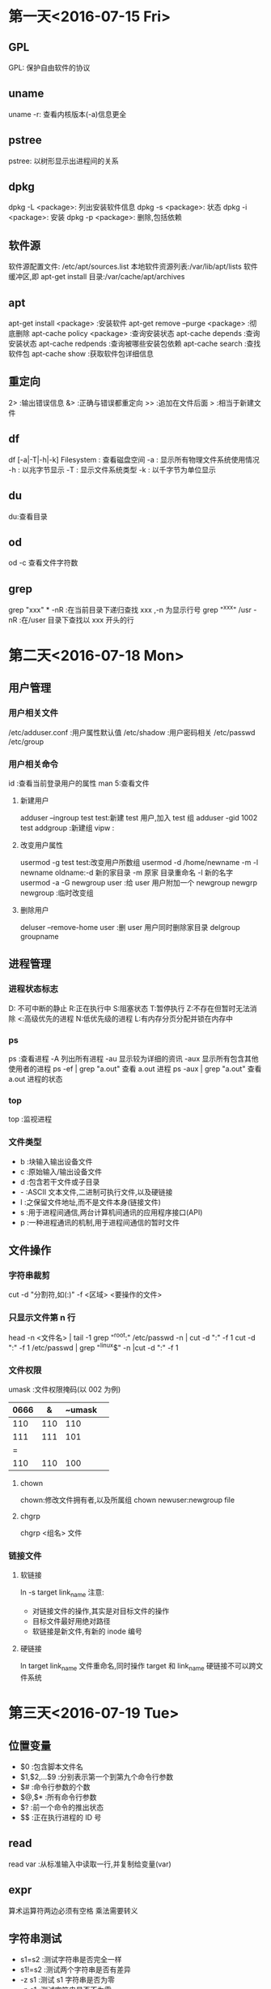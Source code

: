 * 第一天<2016-07-15 Fri>
** GPL
GPL:  保护自由软件的协议  
** uname
uname -r: 查看内核版本(-a)信息更全   
** pstree
pstree: 以树形显示出进程间的关系   
** dpkg
dpkg -L <package>:  列出安装软件信息  
dpkg -s <package>:  状态   
dpkg -i <package>:  安装  
dpkg -p <package>:  删除,包括依赖  
** 软件源
软件源配置文件: /etc/apt/sources.list  
本地软件资源列表:/var/lib/apt/lists  
软件缓冲区,即 apt-get install 目录:/var/cache/apt/archives  
** apt
apt-get      install <package>            :安装软件  
apt-get      remove --purge <package>     :彻底删除        
apt-cache    policy <package>             :查询安装状态  
apt-cache    depends                      :查询安装状态   
apt-cache    redpends                     :查询被哪些安装包依赖   
apt-cache    search                       :查找软件包   
apt-cache    show                         :获取软件包详细信息   
** 重定向
2> :输出错误信息  
&> :正确与错误都重定向  
>> :追加在文件后面  
>  :相当于新建文件  
** df
df [-a|-T|-h|-k] Filesystem : 查看磁盘空间  
    -a : 显示所有物理文件系统使用情况  
    -h : 以兆字节显示  
    -T : 显示文件系统类型  
    -k : 以千字节为单位显示  
** du
du:查看目录  
** od
od -c 查看文件字符数  
** grep
grep "xxx" * -nR :在当前目录下递归查找 xxx ,-n 为显示行号  
grep "^xxx" /usr  -nR :在/user 目录下查找以 xxx 开头的行  

* 第二天<2016-07-18 Mon>
** 用户管理
*** 用户相关文件
/etc/adduser.conf :用户属性默认值  
/etc/shadow       :用户密码相关  
/etc/passwd  
/etc/group  
*** 用户相关命令
id :查看当前登录用户的属性  
man 5:查看文件  
**** 新建用户
adduser --ingroup test test:新建 test 用户,加入 test 组  
adduser -gid 1002 test  
addgroup :新建组   
vipw :  
**** 改变用户属性
usermod -g test test:改变用户所数组  
usermod -d /home/newname -m -l newname oldname:-d 新的家目录 -m 原家
目录重命名 -l 新的名字  
usermod -a -G newgroup  user :给 user 用户附加一个 newgroup
newgrp newgroup :临时改变组  
**** 删除用户
deluser --remove-home user  :删 user 用户同时删除家目录  
delgroup groupname  
** 进程管理
*** 进程状态标志
D: 不可中断的静止  
R:正在执行中  
S:阻塞状态  
T:暂停执行  
Z:不存在但暂时无法消除  
<:高级优先的进程  
N:低优先级的进程  
L:有内存分页分配并锁在内存中  
*** ps 
ps :查看进程  
  -A   列出所有进程  
  -au  显示较为详细的资讯   
  -aux 显示所有包含其他使用者的进程  
ps -ef | grep "a.out" 查看 a.out 进程  
ps -aux | grep "a.out" 查看 a.out 进程的状态  
*** top
top :监视进程  
*** 文件类型
- b :块输入输出设备文件  
- c :原始输入/输出设备文件  
- d :包含若干文件或子目录   
- - :ASCII 文本文件,二进制可执行文件,以及硬链接  
- l :之保留文件地址,而不是文件本身(链接文件)  
- s :用于进程间通信,两台计算机间通讯的应用程序接口(API)  
- p :一种进程通讯的机制,用于进程间通信的暂时文件  
** 文件操作
*** 字符串裁剪 
cut -d "分割符,如(:)" -f <区域>  <要操作的文件>   
*** 只显示文件第 n 行
head -n <文件名> | tail -1  
grep "^root:" /etc/passwd -n | cut -d ":" -f 1  
cut -d ":" -f 1 /etc/passwd | grep "^linux$" -n |cut -d ":" -f 1  
*** 文件权限
 umask :文件权限掩码(以 002 为例)  
| 0666 | &   | ~umask |     
|--+------+-------+---|
| 110  | 110 | 110    |  
| 111  | 111 | 101    |
| =  
| 110  | 110 | 100    |      
**** chown  
 chown:修改文件拥有者,以及所属组  
 chown newuser:newgroup file  
**** chgrp
chgrp <组名> 文件   
*** 链接文件
**** 软链接
ln -s target link_name  
注意:  
+ 对链接文件的操作,其实是对目标文件的操作  
+ 目标文件最好用绝对路径  
+ 软链接是新文件,有新的 inode 编号  
**** 硬链接
ln target link_name   
文件重命名,同时操作 target 和 link_name   
硬链接不可以跨文件系统   

* 第三天<2016-07-19 Tue>
** 位置变量
+ $0 :包含脚本文件名
+ $1,$2,...$9 :分别表示第一个到第九个命令行参数
+ $# :命令行参数的个数
+ $@,$* :所有命令行参数
+ $? :前一个命令的推出状态
+ $$ :正在执行进程的 ID 号
** read
read var :从标准输入中读取一行,并复制给变量(var)  
** expr
算术运算符两边必须有空格  
乘法需要转义  
** 字符串测试
+ s1=s2 :测试字符串是否完全一样
+ s1!=s2 :测试两个字符串是否有差异
+ -z s1 :测试 s1 字符串是否为零
+ -n s1 :测试字符串是否不为零
** 整数测试
+ a -eq b :测试 a 与 b 是否相等
+ a -ne b :测试 a 与 b 是否不想等
+ a -gt b :测试 a 是否大于 b
+ a -ge b :测试 a 是否大于等于 b
+ a -lt b :测试 a 是否小于 b
+ a -le b :测试 a 是否小于等于 b
** 文件测试
+ -d name :测试 name 是否为一个目录
+ -e name :测试文件是否存在
+ -f name :测试 name 是否为普通文件
+ -L name :测试 name 是否为符号链接
+ -r name :测试文件是否存在且为可读
+ -w name :测试文件是否存在且为可写
+ -x name :测试文件是否存在且为可执行
+ -s name :测试文件是否存在且长度不为零
+ f1 -nt f2 :测试 f1 是否比 f2 新
+ f1 -ot f2 :测试 f1 是否比 f2 旧
** if
（一）基本结构 if…then…fi
         语法结构:
         if    表达式
         		then  命令表
         fi     

** case
 case   字符串变量   in
            模式 1)
                       命令表 1
                        ;;
            模式 2 | 模式 3)   
                       命令表 2
                        ;;
             ……
            模式 n)
                       命令表 n
                        ;;
     esac
** for 
 语法格式：
			  for   变量名   in   单词表
              do
                      命令表
               done

如果单词表是命令行上的所有位置参数时, 可以在 for 语句中
省略 “in  单词表” 部分。 

for (( ;; )) :表示死循环
** while 
语法结构为：      		  while     命令或表达式
                              do
                                       命令表
                              done
** 函数 
	function_name ( )
	 {
				command1
				……
				commandn
	 }

 
	shell 函数内部的$1 $2 是接收传过来的参数，不是位置变量  
**** 调用方法 1
+ function_name  [arg1  arg2  …  ]
+ echo   $？  （$?接收的是函数的 return 值）

**** 调用方法 2	
+ value_name=`function_name  [arg1 arg2 … ]`
+ 函数内的所有标准输出都传递给了主程序的变量 value_name

** 练习代码
*** 命令综合应用
#+BEGIN_SRC  sh   
  #!/bin/bash   

  set -x
  mkdir $HOME/subdir1 
  mkdir $HOME/subdir2
  cp /etc/passwd $HOME/subdir1/ 
  cp  /etc/group $HOME/subdir2/
  mv $HOME/subdir2 $HOME/subdir 
  cd $HOME 
  sudo tar -cJvf subdir1.tar.xz subdir1
  cp subdir1.tar.xz  $HOME/subdir/
  cd $HOME/subdir
  tar -xvf subdir1.tar.xz
  ls -l  $HOME/subdir

  set +x
#+END_SRC
*** 截取特定用户的 UID:GID
#+BEGIN_SRC  sh :linux 
  #!/bin/bash   

  set -x
  echo -n "please input username :"
  read username 
  cut -d ":" -f 1,3,4 /etc/passwd | grep "$username" 
  set +x
#+END_SRC
*** 输入一个成绩，判断成绩的等级
	+   [90-100] A
	+   [70-90 ) B 
	+   [60-70)  C
	+	[0-60  ) D
	+	如果成绩非法不是[0-100],则提示用户输入的成绩是非法的成绩
**** if 语句实现
#+BEGIN_SRC  sh 
  #!/bin/bash 

  echo " please input students grade"
  read a
  if [ $a -gt 100 ]i
  then
      echo "grade is a invalid number"
      exit
  fi
  if [ $a -lt 0 ]
  then
      echo "grade is a invalid number"
      exit
  fi

  b=`expr $a / 10`
  if [ $b -ge 9 ]
  then
      echo "A"
  elif [ $b -ge 7 ]
  then 
      echo "B"

  elif [ $b -ge 6 ]
  then
      echo "C"

  else [ $b -lt 6 ]
      echo "D"
      fi


#+END_SRC

**** case 语句实现
#+BEGIN_SRC  sh 

  #!/bin/bash 

  echo " please input sutudents grade"
  read a
  b=`expr $a / 10`
  case $b in 
      10|9)
          echo "A"
          ;;
      8|7)
          echo "B"
          ;;
      6)
          echo "C"
          ;;
      5|4|3|2|1|0)
          echo "D"
          ;;
      *)
          echo "grade is a invalid number"
          ;;  
  esac
#+END_SRC
*** 函数实现,通过行号读取用户名:UID:GID
#+BEGIN_SRC  sh 
  #!/bin/bash 
  find_user_information()
  {
      head -$1 /etc/passwd | tail -1| cut -d ":" -f 1,3,4
  }

  echo " please input line number"
  read a
  find_user_information $a
  echo $?
#+END_SRC
*** 函数实现,通过用户名读取用户信息
#+BEGIN_SRC  sh 
  #!/bin/bash 
  find_user_information()
  {
      var=`cut -d ":"  /etc/passwd -f 1 |grep "^$1$" -n|cut -d ":" -f 1`
      if [ -z $var ]
      then
          echo "$1 not exist" 
          return 0 
      else
          ret= head -$var /etc/passwd |tail -1|cut -d ":" -f 1,3,4
          return $ret 
      fi
  }


  while [ 0 ]
  do
      echo " please input username"
      echo "input quit is quit the program"
      read a

      if [ $a = "quit" ]
      then
          exit
      fi

      find_user_information $a
      RET=$?
  done

#+END_SRC
*** seq 应用
#+BEGIN_SRC  sh 
  #!/bin/bash

  if [ $# -ne 3 ] 
  then
      echo "usage:$0 filename start end"
      exit
  fi

  for I in `seq $2 $3`
  do
      >$1$I
  done



#+END_SRC
*** 文件测试
#+BEGIN_SRC  sh 
  #/bin/bash

  if [ $# -ne 1 ]
  then
      echo "usage:$0 filename"
      exit
  fi


  if ! [ -e $1 ]
  then
      echo "$1 not exist"
      exit
  fi

  if [ -L $1 ]
  then
      echo "l"
  elif [ -d $1 ]
  then
      echo "d"
  elif [ -f $1 ]
  then
      echo "f"
  else
      echo "?"
  fi

#+END_SRC

* 第四天<2016-07-20 Wed>
** 指针基础
+ 指针就是内存单元地址(内存以字节为单位)
+ 指针加 N 表示移动 N 个数据
** 指针与数组 
a[i]---*(a+i)---*(p+i)---p[i]
字符串常量:存储在静态区,不能修改,程序结束释放内存.  
指针数组是一个数组,数组中的每个元素是一个指针    
一维数组名相当于一维常量指针  
二维数组名代表数组的行地址  
** 指针函数
指针函数就是返回值为指针的特殊函数  
可以返回的类型有:  
                字符串常量的地址  
                堆上的地址  
                静太变量的地址  
不可以返回:
          局部变量的地址  
** 函数指针 
把函数做成一个指针传给其它函数,用的时候把实际需要的函数名
(函数入口地址)复制给指针      
函数指针变量说明的一般形式如下:  
<数据类型> (*<函数指针名称>) (<参数说明列表<);  
** 结构体
结构体的本质为自定义数据类型  
typedef 原类型 新名字   
typedef unsigned int UINT;
typedef struct 结构体名{  
	   .....  
	   }新名字；  
+  "新名字": 不加 typedef 表示变量,加表示类型  
** 变量的存储类型
寄存器变量，没有地址  
static 修饰局部变量：  
+  如未明确初始化，它的字节将被设定为 0
+  初始化一次
+  具有静态存储时期（程序结束释放内存）

extern:访问其它文件的全句变量时，需要先用 extern 声明（var.c var2.c)  
static 修饰全局变量：该变量只能当前文件访问。
** 动态内存
 		malloc:  
		   - 参数：申请的内存大小
		   - 返回值：申请内存成功，返回起始地址，失败返回空
		   - 注意类型转换
		   
		free:
		    - 参数：必须申请空间的起始地址
			- 只能释放一次
			- 忘记 free,程序不报错,但是内存泄露
			- 杜绝野指针：指针存储的地址是无效地址
			- 野指针对程序的影响不确定  

** 代码练习
*** 打印字符串中的某个字符
#+BEGIN_SRC C
  #include <stdio.h>
  #include <string.h>
  int main()
  {
    char* s1="welcome";
    char* s2="hello";
    char* s3="world";

    char* p[]={s1,s2,s3};
    int i=0;
    printf("%c\n",*(p[0]+0));
    printf("%c %c \n",*s1,s1[0]);
    printf("%c %c\n",*p[0],p[0][0]);
    return 0;

  }

#+END_SRC

#+RESULTS:
| w |   |
| w | w |
| w | w |

*** 打印命令行参数
#+BEGIN_SRC C : 
  #include <stdio.h>
  int main(int argc,const char* argv[])
  {

    int i=0;
    for(i=0;i<argc;i++)
      {
        printf("%s\n",argv[i]);

      }
    return 0;
  }
#+END_SRC

#+RESULTS:
| hello |

*** 函数指针一
#+BEGIN_SRC  C
  # include <stdio.h>
  # include <string.h>

  #define N 100

  char * mystrcpy(char * dest, char *src);
  int main(int argc, const char *argv[])
  {
      char s1[N];
      char s2[] = "welcome";

      char *  (* pfunc)(char *, char *);

      pfunc = mystrcpy;// pfunc = mystrcat

      (*pfunc)(s1, s2);//pfunc(s1,s2)


      puts(s1);
      puts(s2);
    
      return 0;
  }

  char * mystrcpy(char * dest, char *src) {//char * dest = s1;  char * src = s2;
      char * p = dest;
      while (*src != '\0') {
          *dest = *src;
          src++;
          dest++;
      }
      *dest = '\0';

      return p;
  }

#+END_SRC

#+RESULTS:
| welcome |
| welcome |
*** 函数指针二
#+BEGIN_SRC C

  #include <stdio.h>
  #include <stdlib.h>

  int get_result(int n) {
    return n;
  }

  int get_sum(int n) {
    int sum=0, i = 1;

    while (i <= n) {
      sum += i;
      i++;
    }

    return sum;
  }

  int test(int n, int (*pFunc)(int)) {//int (*pFunc)(int) = get_sum
    return (*pFunc)(n+1);
  }

  int main(int argc, const char *argv[])//   ./a.out   100
  {
    int ret, n = 100;

    int (*p)(int);

    p = get_sum;

    //ret = get_sum(n);
    ret = (*p)(n);
    //ret = p(n);
    printf("sum=%d\n", ret);

    //ret = test(100, get_sum);
    ret = test(100, get_result);
    printf("ret=%d\n", ret);

    return 0;
  }
#+END_SRC

#+RESULTS:
| sum=5050 |
| ret=101  |

*** 函数指针三
#+BEGIN_SRC C :tangle p.c
  #include <stdio.h>
  #include <stdlib.h>

  #define N 100

  static int compar_int(const void *, const void *);

  int main(int argc, const char *argv[])
  {
    int a[] = {9, 45, 1, 6, 9, 2}, i;

    qsort(a, sizeof(a)/sizeof(int), sizeof(int), compar_int);

    for (i = 0; i < sizeof(a)/sizeof(int); i++) {
      printf("%d\n", a[i]);
    }

    return 0;
  }

   static int compar_int(const void *p1, const void *p2)
         {
          return *((const int *)p1) - *((const int *)p2);

         }


#+END_SRC

#+RESULTS:
|  1 |
|  2 |
|  6 |
|  9 |
|  9 |
| 45 |

*** 动态内存
#+BEGIN_SRC C 
  #include <stdio.h>
  #include<stdlib.h>
  #include<string.h>
  char* get_memory(int n)
  {

    char *p;
    p=(char*)malloc(n*sizeof(char));
    if (p==NULL)
      {

        printf("malloc faild\n");
        return NULL;
      }
    printf("input string");
    return p;
  }
  int main(int argc,const char* argv[])
  {

    int n;
    char* s;
    printf("input n");
    scanf("%d",&n);
    s=get_memory(n);
    if (s == NULL)
      {

        return 0;
      }
    puts(s);
    free(s);
    s=NULL;
    return 0;
  }
#+END_SRC

*** 指针一
#+BEGIN_SRC C
  #include <stdio.h>

  int main(int argc, const char *argv[])
  {
    int arr[] = {1, 6, 3, 9, 20}, i;
    int * p;

    p = arr;

    for (i = 0; i < sizeof(arr)/sizeof(int); i++) {
      printf("%d %d %d %d\n", arr[i], *(arr+i), *(p+i),p[i]); 
    }

    i = 0;
    while (i < sizeof(arr)/sizeof(int)) {
      printf("%d\n", *p);
      p++;
      i++;
    }

    //    p--;
    //    printf("\n%d\n", *p);

    //    p = arr;
    //    printf("\n%d\n", p[4]);

    printf("\n%d %d\n", p[-1], *(p-1));


    return 0;
  }
#+END_SRC

#+RESULTS:
|  1 |  1 |  1 |  1 |
|  6 |  6 |  6 |  6 |
|  3 |  3 |  3 |  3 |
|  9 |  9 |  9 |  9 |
| 20 | 20 | 20 | 20 |
|  1 |    |    |    |
|  6 |    |    |    |
|  3 |    |    |    |
|  9 |    |    |    |
| 20 |    |    |    |
|    |    |    |    |
| 20 | 20 |    |    |

*** 指针二
#+BEGIN_SRC C
  # include <stdio.h>
  # include <string.h>
  #define N 100
  int main(int argc, const char *argv[])
  {
    char * s1 = "welcome";
    char * s2 = "to";
    char a[] = "hello";
    char b[] = "word";

    char *  p[4]; //char *  q[]  = {s1, s2, a, b};
    p[0] = s1;
    p[1] = s2;
    p[2] = a;
    p[3] = b;


    printf("%c %c\n", *s1, s1[0]);
    printf("%c %c\n", *p[0], p[0][0]);


    printf("%c %c %c \n", *(*(p+1)+1),*(p[1]+1),*(s2+1) );

    printf("%d %d %d\n", sizeof(p[0]), sizeof(char *), sizeof(p));
    printf("%p %p\n", &p[0],&p[1]);
    printf("%p %p\n", p, p+1);


    printf("%d %d \n", sizeof(double), sizeof(double *));


    return 0;
  }

#+END_SRC

#+RESULTS:
|          w |          w |    |
|          w |          w |    |
|          o |          o |  o |
|          4 |          4 | 16 |
| 0xbff54318 | 0xbff5431c |    |
| 0xbff54318 | 0xbff5431c |    |
|          8 |          4 |    |

*** 指针三
#+BEGIN_SRC C
  #include <stdio.h>
  int main(int argc, const char *  argv[])
  {
    int m = 10;

    int * p;
    int ** q;
    int *** r;

    p = &m;
    q = &p;
    r = &q;

   // printf("%d %d %d %d\n",m, *p, **q, ***r);

    char * s[3] = {"beijing", "shenzhen", "shanghai"};
    char ** sp;

    sp = s;//s[0]+1
    //sp = &s[0];
    int a[][10]={{1,2,3,4,5,6,7,8,9,0},{11,12,13,14,15,16,17,18,19,20}};
    int i = 0,(*pp)[10];
    while (i < sizeof(s)/sizeof(char *)) {

      printf("%s, %s,%s,%s\n", s[i], *(sp+i),sp[i],*(s+i));

      i++;
    }


      printf("%c, %c,%c,%c,%c,%c\n", s[0][1], *(*s+1),sp[0][1],*(*sp+1),*(s[0]+1),*s[1]);
      printf("%c, %c,%c,%c,%c,%c\n", s[1][1], *(*(s+1)+1),sp[1][1],*(*(sp+1)+1),*(s[1]+1),*s[1]);

       //s++;
      //s[0]++;
      //sp++;
      //sp[0]++;
      //a++;
      pp = a;
      pp+=1;
      printf("%d   \n",**pp);



    return 0;
  }

#+END_SRC

#+RESULTS:
| beijing,  | beijing,beijing,beijing    |
| shenzhen, | shenzhen,shenzhen,shenzhen |
| shanghai, | shanghai,shanghai,shanghai |
| e,        | e,e,e,e,s                  |
| h,        | h,h,h,h,s                  |
| 11        |                            |

*** union
#+BEGIN_SRC C
  #include <stdio.h>

  union sem {
    char a;
    short b;
    int c;
  }u1;

  int main(int argc, const char *argv[])
  {
    void * p;
    p =  &u1;
    u1.c = 0x12345678;  //
    
    printf("%#x, %#x, %#x\n", u1.a, u1.b, u1.c);
    printf("%p %p %p %p\n", &u1, &u1.a, &u1.b, &u1.c);

    printf("%#x\n", *(char *)p);
    printf("%#x\n", *((char *)p+1));
    printf("%#x\n", *((char *)p+2));
    printf("%#x\n", *((char *)p+3));

    char * q;
    int i;

    //    q = &u1;
    return 0;
  }

#+END_SRC

#+RESULTS:
|     0x78, |   0x5678, | 0x12345678 |           |
| 0x804a01c | 0x804a01c |  0x804a01c | 0x804a01c |
|      0x78 |           |            |           |
|      0x56 |           |            |           |
|      0x34 |           |            |           |
|      0x12 |           |            | 
       
*** 结构体 
#+BEGIN_SRC C
  #include <stdio.h>
  #include <string.h>
  #define N 50

  typedef struct Student {
    long no;
    char name[N];
    struct {
      int year;
      int month;
      int day;
    }birth;
  }Stu, * Stup;


  int main(int argc, const char *argv[])
  {
    Stu s1, s2 = {2, "Tom", {1999, 9, 9}};
    Stu * p;//struct Student * p;

    p = &s1;

    s1.no = 1;
    strcpy(s1.name, "jerry");
    s1.birth.year = 1999;
    s1.birth.month = 9;
    s1.birth.day = 9;


    printf("%ld %s %d-%02d-%02d\n", s1.no, s1.name, 
           s1.birth.year, s1.birth.month, s1.birth.day);
    return 0;
  }


#+END_SRC

#+RESULTS:
: 1 jerry 1999-09-09

* 第五天<2016-07-21 Thu>
** 数组指针 (int (*p)[n])
+  本质还是指针,只是 p 的类型是(int*) * 3
+ *p 只是改变指针移动的距离

